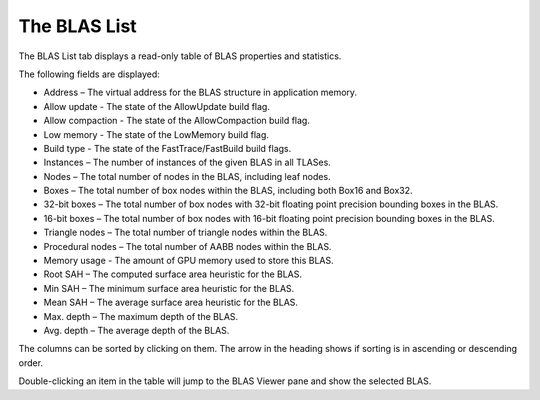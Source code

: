 The BLAS List
-------------

The BLAS List tab displays a read-only table of BLAS properties and statistics.

.. image:: media/tlas/blas_list_1.png

The following fields are displayed:

* Address – The virtual address for the BLAS structure in application memory.

* Allow update - The state of the AllowUpdate build flag.

* Allow compaction - The state of the AllowCompaction build flag.

* Low memory - The state of the LowMemory build flag.

* Build type - The state of the FastTrace/FastBuild build flags.

* Instances – The number of instances of the given BLAS in all TLASes.

* Nodes – The total number of nodes in the BLAS, including leaf nodes.

* Boxes – The total number of box nodes within the BLAS, including both Box16 and Box32.

* 32-bit boxes – The total number of box nodes with 32-bit floating point precision bounding boxes in the BLAS.

* 16-bit boxes – The total number of box nodes with 16-bit floating point precision bounding boxes in the BLAS.

* Triangle nodes – The total number of triangle nodes within the BLAS.

* Procedural nodes – The total number of AABB nodes within the BLAS.

* Memory usage - The amount of GPU memory used to store this BLAS.

* Root SAH – The computed surface area heuristic for the BLAS.

* Min SAH – The minimum surface area heuristic for the BLAS.

* Mean SAH – The average surface area heuristic for the BLAS.

* Max. depth – The maximum depth of the BLAS.

* Avg. depth – The average depth of the BLAS.

The columns can be sorted by clicking on them. The arrow in the heading shows if
sorting is in ascending or descending order.

Double-clicking an item in the table will jump to the BLAS Viewer pane and show
the selected BLAS.
